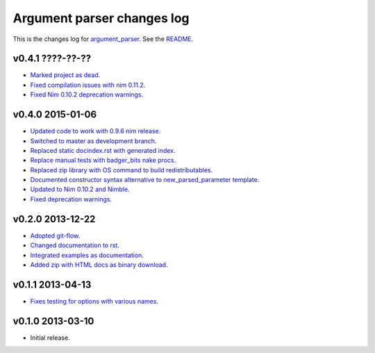 ===========================
Argument parser changes log
===========================

This is the changes log for `argument_parser
<https://github.com/gradha/argument_parser>`_. See the `README
<../README.rst>`_.

v0.4.1 ????-??-??
-----------------

* `Marked project as dead
  <https://github.com/gradha/argument_parser/issues/43>`_.
* `Fixed compilation issues with nim 0.11.2
  <https://github.com/gradha/argument_parser/issues/44>`_.
* `Fixed Nim 0.10.2 deprecation warnings
  <https://github.com/gradha/argument_parser/issues/42>`_.

v0.4.0 2015-01-06
-----------------

* `Updated code to work with 0.9.6 nim release
  <https://github.com/gradha/argument_parser/issues/36>`_.
* `Switched to master as development branch
  <https://github.com/gradha/argument_parser/issues/31>`_.
* `Replaced static docindex.rst with generated index
  <https://github.com/gradha/argument_parser/issues/38>`_.
* `Replace manual tests with badger_bits nake procs
  <https://github.com/gradha/argument_parser/issues/39>`_.
* `Replaced zip library with OS command to build redistributables
  <https://github.com/gradha/argument_parser/issues/40>`_.
* `Documented constructor syntax alternative to new_parsed_parameter template
  <https://github.com/gradha/argument_parser/issues/22>`_.
* `Updated to Nim 0.10.2 and Nimble
  <https://github.com/gradha/argument_parser/issues/37>`_.
* `Fixed deprecation warnings
  <https://github.com/gradha/argument_parser/issues/30>`_.

v0.2.0 2013-12-22
-----------------

* `Adopted git-flow <https://github.com/gradha/argument_parser/issues/25>`_.
* `Changed documentation to rst
  <https://github.com/gradha/argument_parser/issues/26>`_.
* `Integrated examples as documentation
  <https://github.com/gradha/argument_parser/issues/27>`_.
* `Added zip with HTML docs as binary download
  <https://github.com/gradha/argument_parser/issues/28>`_.

v0.1.1 2013-04-13
-----------------

* `Fixes testing for options with various names
  <https://github.com/gradha/argument_parser/issues/20>`_.

v0.1.0 2013-03-10
-----------------

* Initial release.
